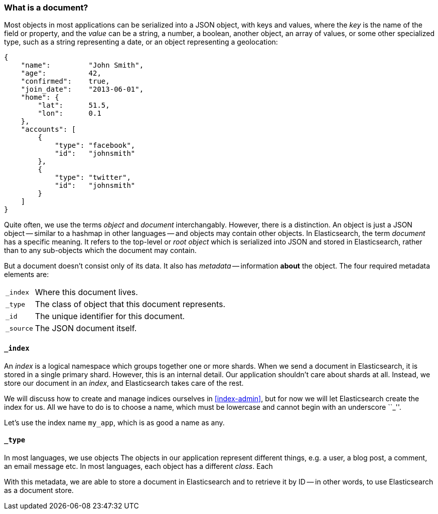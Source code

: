 === What is a document?

Most objects in most applications can be serialized into a JSON object,
with keys and values, where the _key_ is the name of the field or property,
and the _value_ can be a string, a number, a boolean, another object,
an array of values, or some other specialized type, such as
a string representing a date, or an object representing a geolocation:

    {
        "name":         "John Smith",
        "age":          42,
        "confirmed":    true,
        "join_date":    "2013-06-01",
        "home": {
            "lat":      51.5,
            "lon":      0.1
        },
        "accounts": [
            {
                "type": "facebook",
                "id":   "johnsmith"
            },
            {
                "type": "twitter",
                "id":   "johnsmith"
            }
        ]
    }

****
Quite often, we use the terms _object_ and _document_ interchangably. However,
there is a distinction.  An object is just a JSON object -- similar to
a hashmap in other languages -- and objects may contain other objects.
In Elasticsearch, the term _document_ has a specific meaning. It refers
to the top-level or _root object_ which is serialized into JSON and
stored in Elasticsearch, rather than to any sub-objects which the document
may contain.
****

But a document doesn't consist only of its data. It also has
_metadata_ -- information *about* the object. The four required metadata
elements are:

[horizontal]
`_index`::  Where this document lives.
`_type`::   The class of object that this document represents.
`_id`::     The unique identifier for this document.
`_source`:: The JSON document itself.


==== `_index`

An _index_ is a logical namespace which groups together one or more shards.
When we send a document in Elasticsearch, it is stored in a single primary
shard. However, this is an internal detail. Our application shouldn't care
about shards at all.  Instead, we store our document in an _index_, and
Elasticsearch takes care of the rest.

We will discuss how to create and manage indices ourselves in <<index-admin>>,
but for now we will let Elasticsearch create the index for us.  All we have
to do is to choose a name, which must be lowercase and cannot begin with
an underscore ``_''.

Let's use the index name `my_app`, which is as good a name as any.

==== `_type`

In most languages, we use objects
The objects in our application represent different things, e.g. a user,
a blog post, a comment, an email message etc.  In most languages, each
object has a different _class_. Each



With this metadata, we are able to store a document in Elasticsearch and
to retrieve it by ID -- in other words, to use Elasticsearch as a document
store.

